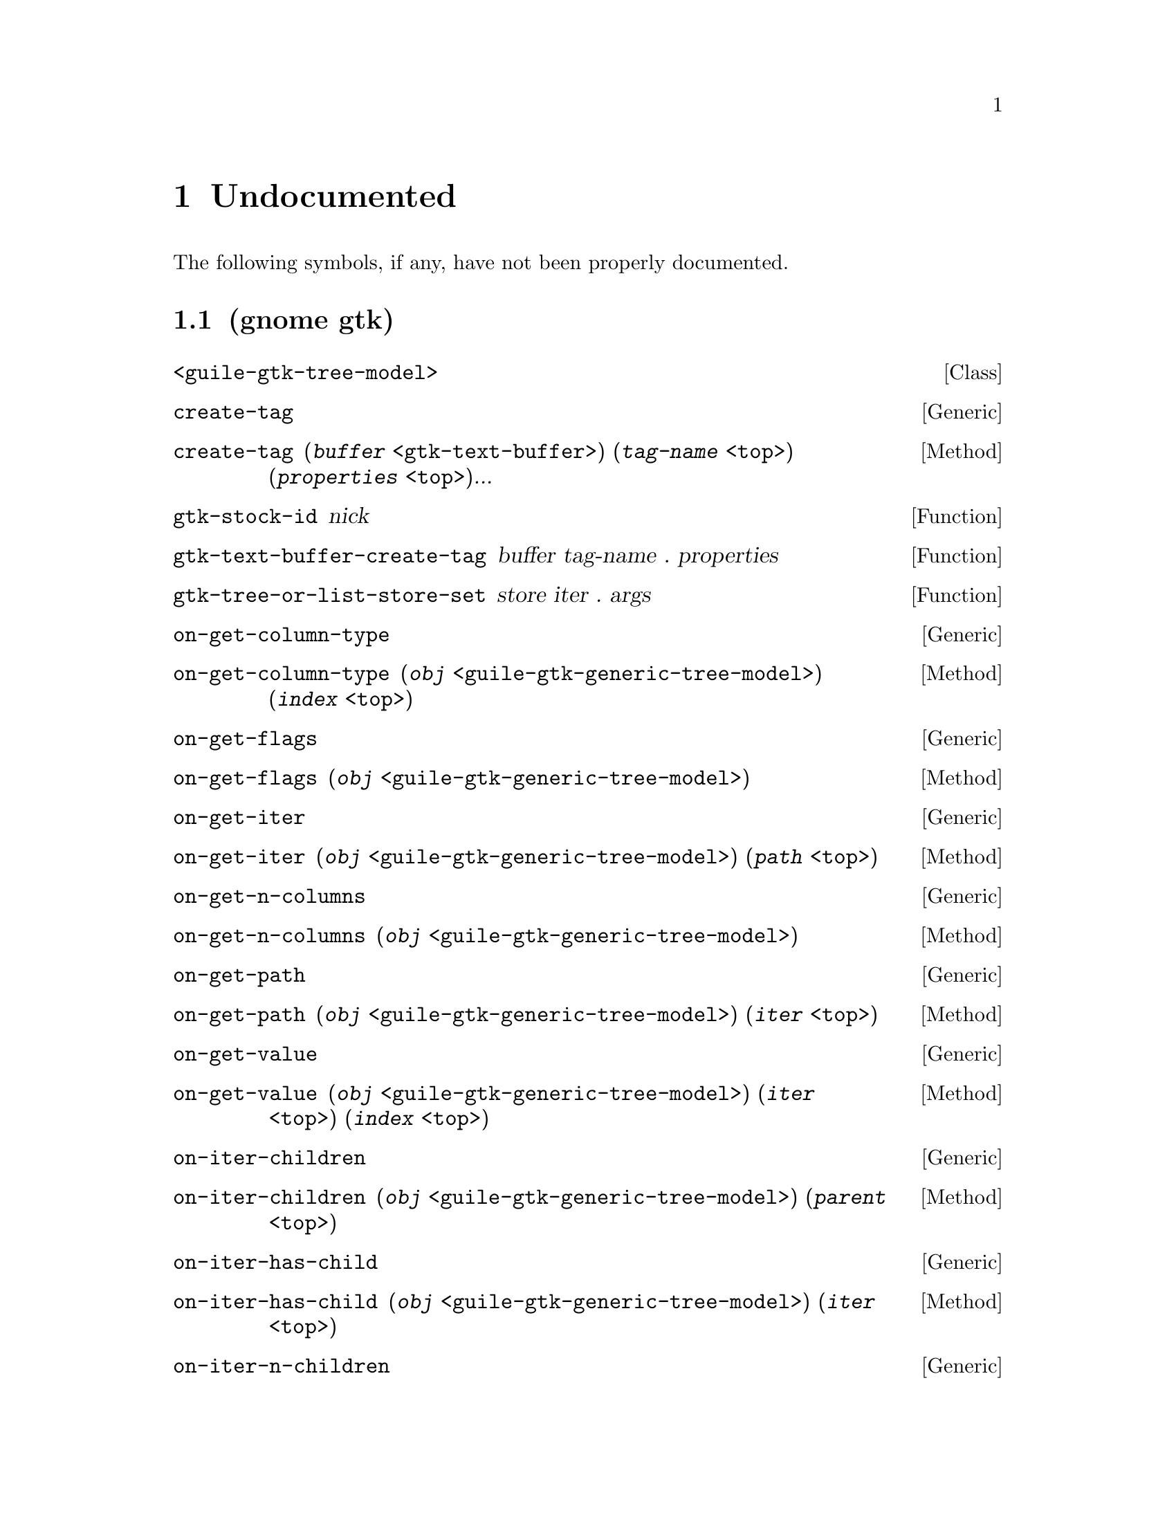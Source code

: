 
@c %start of fragment

@node Undocumented
@chapter Undocumented
The following symbols, if any, have not been properly documented.

@section (gnome gtk)
@deftp Class <guile-gtk-tree-model>
@end deftp

@deffn Generic create-tag
@end deffn

@deffn Method create-tag  (@var{buffer} @code{<gtk-text-buffer>}) (@var{tag-name} @code{<top>}) (@var{properties} @code{<top>})...
@end deffn

@defun gtk-stock-id nick
@end defun

@defun gtk-text-buffer-create-tag buffer tag-name . properties
@end defun

@defun gtk-tree-or-list-store-set store iter . args
@end defun

@deffn Generic on-get-column-type
@end deffn

@deffn Method on-get-column-type  (@var{obj} @code{<guile-gtk-generic-tree-model>}) (@var{index} @code{<top>})
@end deffn

@deffn Generic on-get-flags
@end deffn

@deffn Method on-get-flags  (@var{obj} @code{<guile-gtk-generic-tree-model>})
@end deffn

@deffn Generic on-get-iter
@end deffn

@deffn Method on-get-iter  (@var{obj} @code{<guile-gtk-generic-tree-model>}) (@var{path} @code{<top>})
@end deffn

@deffn Generic on-get-n-columns
@end deffn

@deffn Method on-get-n-columns  (@var{obj} @code{<guile-gtk-generic-tree-model>})
@end deffn

@deffn Generic on-get-path
@end deffn

@deffn Method on-get-path  (@var{obj} @code{<guile-gtk-generic-tree-model>}) (@var{iter} @code{<top>})
@end deffn

@deffn Generic on-get-value
@end deffn

@deffn Method on-get-value  (@var{obj} @code{<guile-gtk-generic-tree-model>}) (@var{iter} @code{<top>}) (@var{index} @code{<top>})
@end deffn

@deffn Generic on-iter-children
@end deffn

@deffn Method on-iter-children  (@var{obj} @code{<guile-gtk-generic-tree-model>}) (@var{parent} @code{<top>})
@end deffn

@deffn Generic on-iter-has-child
@end deffn

@deffn Method on-iter-has-child  (@var{obj} @code{<guile-gtk-generic-tree-model>}) (@var{iter} @code{<top>})
@end deffn

@deffn Generic on-iter-n-children
@end deffn

@deffn Method on-iter-n-children  (@var{obj} @code{<guile-gtk-generic-tree-model>}) (@var{iter} @code{<top>})
@end deffn

@deffn Generic on-iter-next
@end deffn

@deffn Method on-iter-next  (@var{obj} @code{<guile-gtk-generic-tree-model>}) (@var{iter} @code{<top>})
@end deffn

@deffn Generic on-iter-nth-child
@end deffn

@deffn Method on-iter-nth-child  (@var{obj} @code{<guile-gtk-generic-tree-model>}) (@var{parent} @code{<top>}) (@var{n} @code{<top>})
@end deffn

@deffn Generic on-iter-parent
@end deffn

@deffn Method on-iter-parent  (@var{obj} @code{<guile-gtk-generic-tree-model>}) (@var{iter} @code{<top>})
@end deffn

@section (gnome gw gtk)
@defun %gtk-message-dialog-new 
@end defun

@defvar <gtk-binding-set*>
@end defvar

@defvar <gtk-radio-group*>
@end defvar

@deftp Class <guile-gtk-generic-tree-model>
@end deftp

@defvar gtk-accel-group-activate
@end defvar

@defvar gtk-accel-group-connect
@end defvar

@defvar gtk-accel-group-connect-by-path
@end defvar

@defvar gtk-accel-group-disconnect
@end defvar

@defvar gtk-accel-group-disconnect-key
@end defvar

@defvar gtk-accel-group-from-accel-closure
@end defvar

@defvar gtk-accel-group-lock
@end defvar

@defvar gtk-accel-group-new
@end defvar

@defvar gtk-accel-group-unlock
@end defvar

@defvar gtk-accel-groups-activate
@end defvar

@defun gtk-accel-groups-from-object 
@end defun

@defvar gtk-accel-map-add-entry
@end defvar

@defvar gtk-accel-map-add-filter
@end defvar

@defvar gtk-accel-map-change-entry
@end defvar

@defvar gtk-accel-map-get
@end defvar

@defvar gtk-accel-map-load
@end defvar

@defvar gtk-accel-map-load-fd
@end defvar

@defvar gtk-accel-map-lock-path
@end defvar

@defvar gtk-accel-map-save
@end defvar

@defvar gtk-accel-map-save-fd
@end defvar

@defvar gtk-accel-map-unlock-path
@end defvar

@defvar gtk-accelerator-get-default-mod-mask
@end defvar

@defvar gtk-accelerator-get-label
@end defvar

@defvar gtk-accelerator-name
@end defvar

@defvar gtk-accelerator-set-default-mod-mask
@end defvar

@defvar gtk-accelerator-valid
@end defvar

@defvar gtk-accessible-connect-widget-destroyed
@end defvar

@defvar gtk-action-group-add-action-with-accel
@end defvar

@defvar gtk-action-group-set-translation-domain
@end defvar

@defvar gtk-border-copy
@end defvar

@defvar gtk-border-free
@end defvar

@defvar gtk-calendar-get-display-options
@end defvar

@defvar gtk-cell-renderer-text-set-fixed-height-from-font
@end defvar

@defvar gtk-check-menu-item-get-draw-as-radio
@end defvar

@defvar gtk-check-menu-item-get-inconsistent
@end defvar

@defvar gtk-check-menu-item-new-with-mnemonic
@end defvar

@defvar gtk-check-menu-item-set-draw-as-radio
@end defvar

@defvar gtk-check-menu-item-set-inconsistent
@end defvar

@defvar gtk-check-version
@end defvar

@defvar gtk-clipboard-clear
@end defvar

@defvar gtk-clipboard-get
@end defvar

@defvar gtk-clipboard-get-display
@end defvar

@defvar gtk-clipboard-get-for-display
@end defvar

@defvar gtk-clipboard-get-owner
@end defvar

@defvar gtk-clipboard-set-image
@end defvar

@defvar gtk-clipboard-set-text
@end defvar

@defvar gtk-clipboard-store
@end defvar

@defvar gtk-clipboard-wait-for-contents
@end defvar

@defvar gtk-clipboard-wait-for-image
@end defvar

@defvar gtk-clipboard-wait-for-text
@end defvar

@defvar gtk-clipboard-wait-is-image-available
@end defvar

@defvar gtk-clipboard-wait-is-rich-text-available
@end defvar

@defvar gtk-clipboard-wait-is-target-available
@end defvar

@defvar gtk-clipboard-wait-is-text-available
@end defvar

@defvar gtk-color-selection-dialog-get-cancel-button
@end defvar

@defvar gtk-color-selection-dialog-get-colorsel
@end defvar

@defvar gtk-color-selection-dialog-get-help-button
@end defvar

@defvar gtk-color-selection-dialog-get-ok-button
@end defvar

@defvar gtk-color-selection-get-current-alpha
@end defvar

@defvar gtk-color-selection-get-current-color
@end defvar

@defvar gtk-color-selection-get-has-opacity-control
@end defvar

@defvar gtk-color-selection-get-previous-alpha
@end defvar

@defvar gtk-color-selection-get-previous-color
@end defvar

@defvar gtk-color-selection-palette-to-string
@end defvar

@defvar gtk-color-selection-set-current-alpha
@end defvar

@defvar gtk-color-selection-set-current-color
@end defvar

@defvar gtk-color-selection-set-has-opacity-control
@end defvar

@defvar gtk-color-selection-set-previous-alpha
@end defvar

@defvar gtk-color-selection-set-previous-color
@end defvar

@defvar gtk-combo-box-get-column-span-column
@end defvar

@defvar gtk-combo-box-set-column-span-column
@end defvar

@defvar gtk-container-set-reallocate-redraws
@end defvar

@defvar gtk-dialog-get-action-area
@end defvar

@defvar gtk-dialog-get-vbox
@end defvar

@defvar gtk-disable-setlocale
@end defvar

@defvar gtk-drag-check-threshold
@end defvar

@defvar gtk-drag-dest-add-image-targets
@end defvar

@defvar gtk-drag-dest-add-text-targets
@end defvar

@defvar gtk-drag-dest-add-uri-targets
@end defvar

@defvar gtk-drag-dest-get-track-motion
@end defvar

@defun gtk-drag-dest-set 
@end defun

@defvar gtk-drag-dest-set-proxy
@end defvar

@defvar gtk-drag-dest-set-track-motion
@end defvar

@defvar gtk-drag-dest-unset
@end defvar

@defun gtk-drag-finish 
@end defun

@defun gtk-drag-get-data 
@end defun

@defvar gtk-drag-get-source-widget
@end defvar

@defvar gtk-drag-highlight
@end defvar

@defvar gtk-drag-set-icon-default
@end defvar

@defvar gtk-drag-set-icon-name
@end defvar

@defvar gtk-drag-set-icon-pixbuf
@end defvar

@defvar gtk-drag-set-icon-pixmap
@end defvar

@defvar gtk-drag-set-icon-stock
@end defvar

@defvar gtk-drag-set-icon-widget
@end defvar

@defvar gtk-drag-source-add-image-targets
@end defvar

@defvar gtk-drag-source-add-text-targets
@end defvar

@defvar gtk-drag-source-add-uri-targets
@end defvar

@defun gtk-drag-source-set-icon 
@end defun

@defvar gtk-drag-source-set-icon-name
@end defvar

@defvar gtk-drag-source-set-icon-pixbuf
@end defvar

@defvar gtk-drag-source-set-icon-stock
@end defvar

@defvar gtk-drag-source-unset
@end defvar

@defvar gtk-drag-unhighlight
@end defvar

@defvar gtk-draw-insertion-cursor
@end defvar

@defvar gtk-entry-completion-get-inline-completion
@end defvar

@defvar gtk-entry-completion-get-minimum-key-length
@end defvar

@defvar gtk-entry-completion-get-popup-completion
@end defvar

@defvar gtk-entry-completion-get-popup-set-width
@end defvar

@defvar gtk-entry-completion-get-popup-single-match
@end defvar

@defvar gtk-entry-completion-get-text-column
@end defvar

@defvar gtk-entry-completion-insert-action-markup
@end defvar

@defvar gtk-entry-completion-insert-action-text
@end defvar

@defvar gtk-entry-completion-set-inline-completion
@end defvar

@defvar gtk-entry-completion-set-minimum-key-length
@end defvar

@defvar gtk-entry-completion-set-popup-completion
@end defvar

@defvar gtk-entry-completion-set-popup-set-width
@end defvar

@defvar gtk-entry-completion-set-popup-single-match
@end defvar

@defvar gtk-entry-completion-set-text-column
@end defvar

@defvar gtk-entry-layout-index-to-text-index
@end defvar

@defvar gtk-entry-text-index-to-layout-index
@end defvar

@defvar gtk-events-pending
@end defvar

@defvar gtk-false
@end defvar

@defun gtk-file-chooser-add-shortcut-folder 
@end defun

@defun gtk-file-chooser-add-shortcut-folder-uri 
@end defun

@defvar gtk-file-chooser-button-get-focus-on-click
@end defvar

@defvar gtk-file-chooser-button-get-width-chars
@end defvar

@defvar gtk-file-chooser-button-new-with-backend
@end defvar

@defvar gtk-file-chooser-button-new-with-dialog
@end defvar

@defvar gtk-file-chooser-button-set-focus-on-click
@end defvar

@defvar gtk-file-chooser-button-set-width-chars
@end defvar

@defvar gtk-file-chooser-error-quark
@end defvar

@defvar gtk-file-chooser-get-current-folder-uri
@end defvar

@defvar gtk-file-chooser-get-do-overwrite-confirmation
@end defvar

@defvar gtk-file-chooser-get-preview-filename
@end defvar

@defvar gtk-file-chooser-get-preview-widget-active
@end defvar

@defvar gtk-file-chooser-get-select-multiple
@end defvar

@defvar gtk-file-chooser-get-use-preview-label
@end defvar

@defun gtk-file-chooser-list-shortcut-folder-uris 
@end defun

@defun gtk-file-chooser-list-shortcut-folders 
@end defun

@defun gtk-file-chooser-remove-shortcut-folder 
@end defun

@defun gtk-file-chooser-remove-shortcut-folder-uri 
@end defun

@defvar gtk-file-chooser-set-current-folder-uri
@end defvar

@defvar gtk-file-chooser-set-do-overwrite-confirmation
@end defvar

@defvar gtk-file-chooser-set-preview-widget-active
@end defvar

@defvar gtk-file-chooser-set-select-multiple
@end defvar

@defvar gtk-file-chooser-set-use-preview-label
@end defvar

@defvar gtk-file-chooser-widget-new-with-backend
@end defvar

@defvar gtk-file-selection-get-select-multiple
@end defvar

@defvar gtk-file-selection-hide-fileop-buttons
@end defvar

@defvar gtk-file-selection-set-select-multiple
@end defvar

@defvar gtk-file-selection-show-fileop-buttons
@end defvar

@defvar gtk-file-selection:cancel-button
@end defvar

@defvar gtk-file-selection:ok-button
@end defvar

@defvar gtk-font-selection-dialog-get-font-name
@end defvar

@defvar gtk-font-selection-dialog-get-preview-text
@end defvar

@defvar gtk-font-selection-dialog-set-font-name
@end defvar

@defvar gtk-font-selection-dialog-set-preview-text
@end defvar

@defvar gtk-get-current-event-time
@end defvar

@defvar gtk-get-default-language
@end defvar

@defvar gtk-grab-add
@end defvar

@defvar gtk-grab-get-current
@end defvar

@defvar gtk-grab-remove
@end defvar

@defvar gtk-icon-factory-add
@end defvar

@defvar gtk-icon-factory-add-default
@end defvar

@defvar gtk-icon-factory-lookup
@end defvar

@defvar gtk-icon-factory-lookup-default
@end defvar

@defvar gtk-icon-factory-new
@end defvar

@defvar gtk-icon-factory-remove-default
@end defvar

@defvar gtk-icon-set-add-source
@end defvar

@defvar gtk-icon-set-copy
@end defvar

@defvar gtk-icon-set-new
@end defvar

@defvar gtk-icon-set-new-from-pixbuf
@end defvar

@defvar gtk-icon-set-render-icon
@end defvar

@defvar gtk-icon-size-from-name
@end defvar

@defvar gtk-icon-size-get-name
@end defvar

@defun gtk-icon-size-lookup 
@end defun

@defun gtk-icon-size-lookup-for-settings 
@end defun

@defvar gtk-icon-size-register
@end defvar

@defvar gtk-icon-size-register-alias
@end defvar

@defvar gtk-icon-source-copy
@end defvar

@defvar gtk-icon-source-get-direction
@end defvar

@defvar gtk-icon-source-get-direction-wildcarded
@end defvar

@defvar gtk-icon-source-get-filename
@end defvar

@defvar gtk-icon-source-get-icon-name
@end defvar

@defvar gtk-icon-source-get-pixbuf
@end defvar

@defvar gtk-icon-source-get-size
@end defvar

@defvar gtk-icon-source-get-size-wildcarded
@end defvar

@defvar gtk-icon-source-get-state
@end defvar

@defvar gtk-icon-source-get-state-wildcarded
@end defvar

@defvar gtk-icon-source-new
@end defvar

@defvar gtk-icon-source-set-direction
@end defvar

@defvar gtk-icon-source-set-direction-wildcarded
@end defvar

@defvar gtk-icon-source-set-filename
@end defvar

@defvar gtk-icon-source-set-icon-name
@end defvar

@defvar gtk-icon-source-set-pixbuf
@end defvar

@defvar gtk-icon-source-set-size
@end defvar

@defvar gtk-icon-source-set-size-wildcarded
@end defvar

@defvar gtk-icon-source-set-state
@end defvar

@defvar gtk-icon-source-set-state-wildcarded
@end defvar

@defvar gtk-icon-theme-add-builtin-icon
@end defvar

@defvar gtk-icon-theme-append-search-path
@end defvar

@defvar gtk-icon-theme-error-quark
@end defvar

@defvar gtk-icon-theme-get-default
@end defvar

@defvar gtk-icon-theme-get-example-icon-name
@end defvar

@defvar gtk-icon-theme-get-for-screen
@end defvar

@defvar gtk-icon-theme-has-icon
@end defvar

@defun gtk-icon-theme-list-icons 
@end defun

@defun gtk-icon-theme-load-icon 
@end defun

@defvar gtk-icon-theme-new
@end defvar

@defvar gtk-icon-theme-prepend-search-path
@end defvar

@defvar gtk-icon-theme-rescan-if-needed
@end defvar

@defvar gtk-icon-theme-set-custom-theme
@end defvar

@defvar gtk-icon-theme-set-screen
@end defvar

@defvar gtk-icon-view-unset-model-drag-source
@end defvar

@defvar gtk-im-multicontext-append-menuitems
@end defvar

@defvar gtk-image-menu-item-new-with-mnemonic
@end defvar

@defvar gtk-main
@end defvar

@defvar gtk-main-do-event
@end defvar

@defvar gtk-main-iteration
@end defvar

@defun gtk-main-iteration-do 
@end defun

@defvar gtk-main-level
@end defvar

@defvar gtk-main-quit
@end defvar

@defvar gtk-menu-bar-get-child-pack-direction
@end defvar

@defvar gtk-menu-bar-set-child-pack-direction
@end defvar

@defvar gtk-menu-tool-button-set-arrow-tooltip
@end defvar

@defvar gtk-page-setup-set-paper-size-and-default-margins
@end defvar

@defvar gtk-paint-arrow
@end defvar

@defvar gtk-paint-box
@end defvar

@defvar gtk-paint-box-gap
@end defvar

@defvar gtk-paint-check
@end defvar

@defvar gtk-paint-diamond
@end defvar

@defvar gtk-paint-expander
@end defvar

@defvar gtk-paint-extension
@end defvar

@defvar gtk-paint-flat-box
@end defvar

@defvar gtk-paint-focus
@end defvar

@defvar gtk-paint-handle
@end defvar

@defvar gtk-paint-hline
@end defvar

@defvar gtk-paint-layout
@end defvar

@defvar gtk-paint-option
@end defvar

@defvar gtk-paint-resize-grip
@end defvar

@defvar gtk-paint-shadow
@end defvar

@defvar gtk-paint-shadow-gap
@end defvar

@defvar gtk-paint-slider
@end defvar

@defvar gtk-paint-tab
@end defvar

@defvar gtk-paint-vline
@end defvar

@defvar gtk-paper-size-get-default-bottom-margin
@end defvar

@defvar gtk-paper-size-get-default-left-margin
@end defvar

@defvar gtk-paper-size-get-default-right-margin
@end defvar

@defvar gtk-paper-size-get-default-top-margin
@end defvar

@defvar gtk-print-context-create-pango-context
@end defvar

@defvar gtk-print-context-create-pango-layout
@end defvar

@defvar gtk-print-error-quark
@end defvar

@defvar gtk-print-operation-get-default-page-setup
@end defvar

@defvar gtk-print-operation-get-print-settings
@end defvar

@defvar gtk-print-operation-get-status-string
@end defvar

@defvar gtk-print-operation-preview-end-preview
@end defvar

@defvar gtk-print-operation-preview-is-selected
@end defvar

@defvar gtk-print-operation-preview-render-page
@end defvar

@defvar gtk-print-operation-set-current-page
@end defvar

@defvar gtk-print-operation-set-custom-tab-label
@end defvar

@defvar gtk-print-operation-set-default-page-setup
@end defvar

@defvar gtk-print-operation-set-export-filename
@end defvar

@defvar gtk-print-operation-set-print-settings
@end defvar

@defvar gtk-print-operation-set-show-progress
@end defvar

@defvar gtk-print-operation-set-track-print-status
@end defvar

@defvar gtk-print-operation-set-use-full-page
@end defvar

@defvar gtk-print-settings-get-default-source
@end defvar

@defvar gtk-print-settings-get-double-with-default
@end defvar

@defvar gtk-print-settings-get-int-with-default
@end defvar

@defvar gtk-print-settings-set-default-source
@end defvar

@defvar gtk-progress-bar-get-orientation
@end defvar

@defvar gtk-propagate-event
@end defvar

@defvar gtk-radio-button-new-with-label-from-widget
@end defvar

@defvar gtk-radio-button-new-with-mnemonic-from-widget
@end defvar

@defvar gtk-radio-menu-item-new-with-label-from-widget
@end defvar

@defvar gtk-radio-menu-item-new-with-mnemonic
@end defvar

@defvar gtk-radio-menu-item-new-with-mnemonic-from-widget
@end defvar

@defun gtk-radio-tool-button-new-from-stock 
@end defun

@defvar gtk-radio-tool-button-new-from-widget
@end defvar

@defvar gtk-radio-tool-button-new-with-stock-from-widget
@end defvar

@defvar gtk-range-get-lower-stepper-sensitivity
@end defvar

@defvar gtk-range-get-upper-stepper-sensitivity
@end defvar

@defvar gtk-range-set-lower-stepper-sensitivity
@end defvar

@defvar gtk-range-set-upper-stepper-sensitivity
@end defvar

@defvar gtk-rc-add-default-file
@end defvar

@defvar gtk-rc-find-module-in-path
@end defvar

@defvar gtk-rc-get-im-module-file
@end defvar

@defvar gtk-rc-get-im-module-path
@end defvar

@defvar gtk-rc-get-module-dir
@end defvar

@defvar gtk-rc-get-style
@end defvar

@defun gtk-rc-get-style-by-paths 
@end defun

@defvar gtk-rc-get-theme-dir
@end defvar

@defvar gtk-rc-parse
@end defvar

@defvar gtk-rc-parse-string
@end defvar

@defvar gtk-rc-property-parse-border
@end defvar

@defvar gtk-rc-property-parse-color
@end defvar

@defvar gtk-rc-property-parse-enum
@end defvar

@defvar gtk-rc-property-parse-flags
@end defvar

@defvar gtk-rc-property-parse-requisition
@end defvar

@defvar gtk-rc-reparse-all
@end defvar

@defvar gtk-rc-reparse-all-for-settings
@end defvar

@defvar gtk-rc-reset-styles
@end defvar

@defun gtk-rc-set-default-files 
@end defun

@defvar gtk-rc-style-copy
@end defvar

@defvar gtk-rc-style-new
@end defvar

@defvar gtk-recent-chooser-error-quark
@end defvar

@defvar gtk-recent-chooser-get-select-multiple
@end defvar

@defvar gtk-recent-chooser-get-show-not-found
@end defvar

@defvar gtk-recent-chooser-menu-get-show-numbers
@end defvar

@defvar gtk-recent-chooser-menu-new-for-manager
@end defvar

@defvar gtk-recent-chooser-menu-set-show-numbers
@end defvar

@defvar gtk-recent-chooser-set-select-multiple
@end defvar

@defvar gtk-recent-chooser-set-show-not-found
@end defvar

@defvar gtk-recent-chooser-widget-new-for-manager
@end defvar

@defvar gtk-recent-filter-add-pixbuf-formats
@end defvar

@defun gtk-recent-info-get-application-info 
@end defun

@defvar gtk-recent-manager-error-quark
@end defvar

@defvar gtk-ruler-draw-pos
@end defvar

@defvar gtk-ruler-draw-ticks
@end defvar

@defvar gtk-scrolled-window-add-with-viewport
@end defvar

@defvar gtk-selection-add-target
@end defvar

@defvar gtk-selection-clear-targets
@end defvar

@defun gtk-selection-convert 
@end defun

@defvar gtk-selection-data-get-as-string
@end defvar

@defvar gtk-selection-data-get-pixbuf
@end defvar

@defvar gtk-selection-data-set-pixbuf
@end defvar

@defvar gtk-selection-data-set-text
@end defvar

@defvar gtk-selection-data-targets-include-image
@end defvar

@defvar gtk-selection-data-targets-include-rich-text
@end defvar

@defvar gtk-selection-data-targets-include-text
@end defvar

@defvar gtk-selection-data-targets-include-uri
@end defvar

@defun gtk-selection-owner-set 
@end defun

@defun gtk-selection-owner-set-for-display 
@end defun

@defvar gtk-selection-remove-all
@end defvar

@defvar gtk-settings-get-default
@end defvar

@defvar gtk-settings-get-for-screen
@end defvar

@defvar gtk-settings-install-property
@end defvar

@defvar gtk-settings-set-double-property
@end defvar

@defvar gtk-settings-set-long-property
@end defvar

@defvar gtk-settings-set-string-property
@end defvar

@defvar gtk-spin-button-get-update-policy
@end defvar

@defvar gtk-stock-add
@end defvar

@defvar gtk-stock-add-static
@end defvar

@defvar gtk-stock-item-copy
@end defvar

@defun gtk-stock-list-ids 
@end defun

@defvar gtk-stock-lookup
@end defvar

@defvar gtk-style-apply-default-background
@end defvar

@defvar gtk-style-attach
@end defvar

@defvar gtk-style-copy
@end defvar

@defvar gtk-style-detach
@end defvar

@defvar gtk-style-get-bg-gc
@end defvar

@defvar gtk-style-get-black-gc
@end defvar

@defvar gtk-style-get-fg-gc
@end defvar

@defvar gtk-style-get-white-gc
@end defvar

@defvar gtk-style-lookup-color
@end defvar

@defvar gtk-style-lookup-icon-set
@end defvar

@defvar gtk-style-new
@end defvar

@defvar gtk-style-render-icon
@end defvar

@defvar gtk-style-set-background
@end defvar

@defvar gtk-text-buffer-add-selection-clipboard
@end defvar

@defvar gtk-text-buffer-deserialize-get-can-create-tags
@end defvar

@defvar gtk-text-buffer-deserialize-set-can-create-tags
@end defvar

@defvar gtk-text-buffer-get-iter-at-child-anchor
@end defvar

@defvar gtk-text-buffer-get-iter-at-line-index
@end defvar

@defvar gtk-text-buffer-get-iter-at-line-offset
@end defvar

@defvar gtk-text-buffer-get-selection-bounds
@end defvar

@defvar gtk-text-buffer-insert-interactive-at-cursor
@end defvar

@defvar gtk-text-buffer-insert-range-interactive
@end defvar

@defun gtk-text-buffer-insert-with-tags-by-name 
@end defun

@defvar gtk-text-buffer-register-deserialize-tagset
@end defvar

@defvar gtk-text-buffer-register-serialize-tagset
@end defvar

@defvar gtk-text-buffer-remove-selection-clipboard
@end defvar

@defvar gtk-text-iter-backward-cursor-position
@end defvar

@defvar gtk-text-iter-backward-cursor-positions
@end defvar

@defvar gtk-text-iter-backward-sentence-start
@end defvar

@defvar gtk-text-iter-backward-sentence-starts
@end defvar

@defvar gtk-text-iter-backward-to-tag-toggle
@end defvar

@defvar gtk-text-iter-backward-visible-cursor-position
@end defvar

@defvar gtk-text-iter-backward-visible-cursor-positions
@end defvar

@defvar gtk-text-iter-backward-visible-lines
@end defvar

@defvar gtk-text-iter-backward-visible-word-start
@end defvar

@defvar gtk-text-iter-backward-visible-word-starts
@end defvar

@defvar gtk-text-iter-forward-cursor-position
@end defvar

@defvar gtk-text-iter-forward-cursor-positions
@end defvar

@defvar gtk-text-iter-forward-visible-cursor-position
@end defvar

@defvar gtk-text-iter-forward-visible-cursor-positions
@end defvar

@defvar gtk-text-iter-forward-visible-word-end
@end defvar

@defvar gtk-text-iter-forward-visible-word-ends
@end defvar

@defvar gtk-text-iter-get-visible-line-index
@end defvar

@defvar gtk-text-iter-get-visible-line-offset
@end defvar

@defvar gtk-text-iter-set-visible-line-index
@end defvar

@defvar gtk-text-iter-set-visible-line-offset
@end defvar

@defvar gtk-text-view-backward-display-line-start
@end defvar

@defun gtk-text-view-buffer-to-window-coords 
@end defun

@defvar gtk-text-view-forward-display-line-end
@end defvar

@defvar gtk-text-view-get-border-window-size
@end defvar

@defvar gtk-text-view-get-default-attributes
@end defvar

@defvar gtk-text-view-get-pixels-above-lines
@end defvar

@defvar gtk-text-view-get-pixels-below-lines
@end defvar

@defvar gtk-text-view-get-pixels-inside-wrap
@end defvar

@defvar gtk-text-view-set-border-window-size
@end defvar

@defvar gtk-text-view-set-pixels-above-lines
@end defvar

@defvar gtk-text-view-set-pixels-below-lines
@end defvar

@defvar gtk-text-view-set-pixels-inside-wrap
@end defvar

@defun gtk-text-view-window-to-buffer-coords 
@end defun

@defvar gtk-toggle-tool-button-new-from-stock
@end defvar

@defvar gtk-tool-item-get-visible-horizontal
@end defvar

@defvar gtk-tool-item-retrieve-proxy-menu-item
@end defvar

@defvar gtk-tool-item-set-visible-horizontal
@end defvar

@defvar gtk-tree-drag-dest-drag-data-received
@end defvar

@defvar gtk-tree-drag-dest-row-drop-possible
@end defvar

@defvar gtk-tree-drag-source-drag-data-delete
@end defvar

@defvar gtk-tree-model-filter-convert-child-iter-to-iter
@end defvar

@defvar gtk-tree-model-filter-convert-child-path-to-path
@end defvar

@defvar gtk-tree-model-filter-convert-iter-to-child-iter
@end defvar

@defvar gtk-tree-model-filter-convert-path-to-child-path
@end defvar

@defvar gtk-tree-model-filter-set-visible-column
@end defvar

@defvar gtk-tree-model-row-has-child-toggled
@end defvar

@defvar gtk-tree-model-sort-convert-child-iter-to-iter
@end defvar

@defvar gtk-tree-model-sort-convert-child-path-to-path
@end defvar

@defvar gtk-tree-model-sort-convert-iter-to-child-iter
@end defvar

@defvar gtk-tree-model-sort-convert-path-to-child-path
@end defvar

@defvar gtk-tree-model-sort-reset-default-sort-func
@end defvar

@defvar gtk-tree-selection-count-selected-rows
@end defvar

@defvar gtk-tree-sortable-has-default-sort-func
@end defvar

@defvar gtk-tree-sortable-set-sort-column-id
@end defvar

@defvar gtk-tree-sortable-sort-column-changed
@end defvar

@defun gtk-tree-view-column-cell-get-position 
@end defun

@defvar gtk-tree-view-column-cell-is-visible
@end defvar

@defvar gtk-tree-view-column-cell-set-cell-data
@end defvar

@defvar gtk-tree-view-column-clear-attributes
@end defvar

@defun gtk-tree-view-column-get-cell-renderers 
@end defun

@defvar gtk-tree-view-column-get-fixed-width
@end defvar

@defvar gtk-tree-view-column-get-reorderable
@end defvar

@defvar gtk-tree-view-column-get-sort-column-id
@end defvar

@defvar gtk-tree-view-column-get-sort-indicator
@end defvar

@defvar gtk-tree-view-column-set-cell-data-func
@end defvar

@defvar gtk-tree-view-column-set-fixed-width
@end defvar

@defvar gtk-tree-view-column-set-reorderable
@end defvar

@defvar gtk-tree-view-column-set-sort-column-id
@end defvar

@defvar gtk-tree-view-column-set-sort-indicator
@end defvar

@defvar gtk-tree-view-unset-rows-drag-source
@end defvar

@defvar gtk-true
@end defvar

@defun gtk-vscrollbar-get-type 
@end defun

@defvar gtk-widget-get-allocation
@end defvar

@defvar gtk-widget-get-window
@end defvar

@defvar gtk-window-set-auto-startup-notification
@end defvar

@defun gtk-window-set-default-icon-from-file 
@end defun


@c %end of fragment
